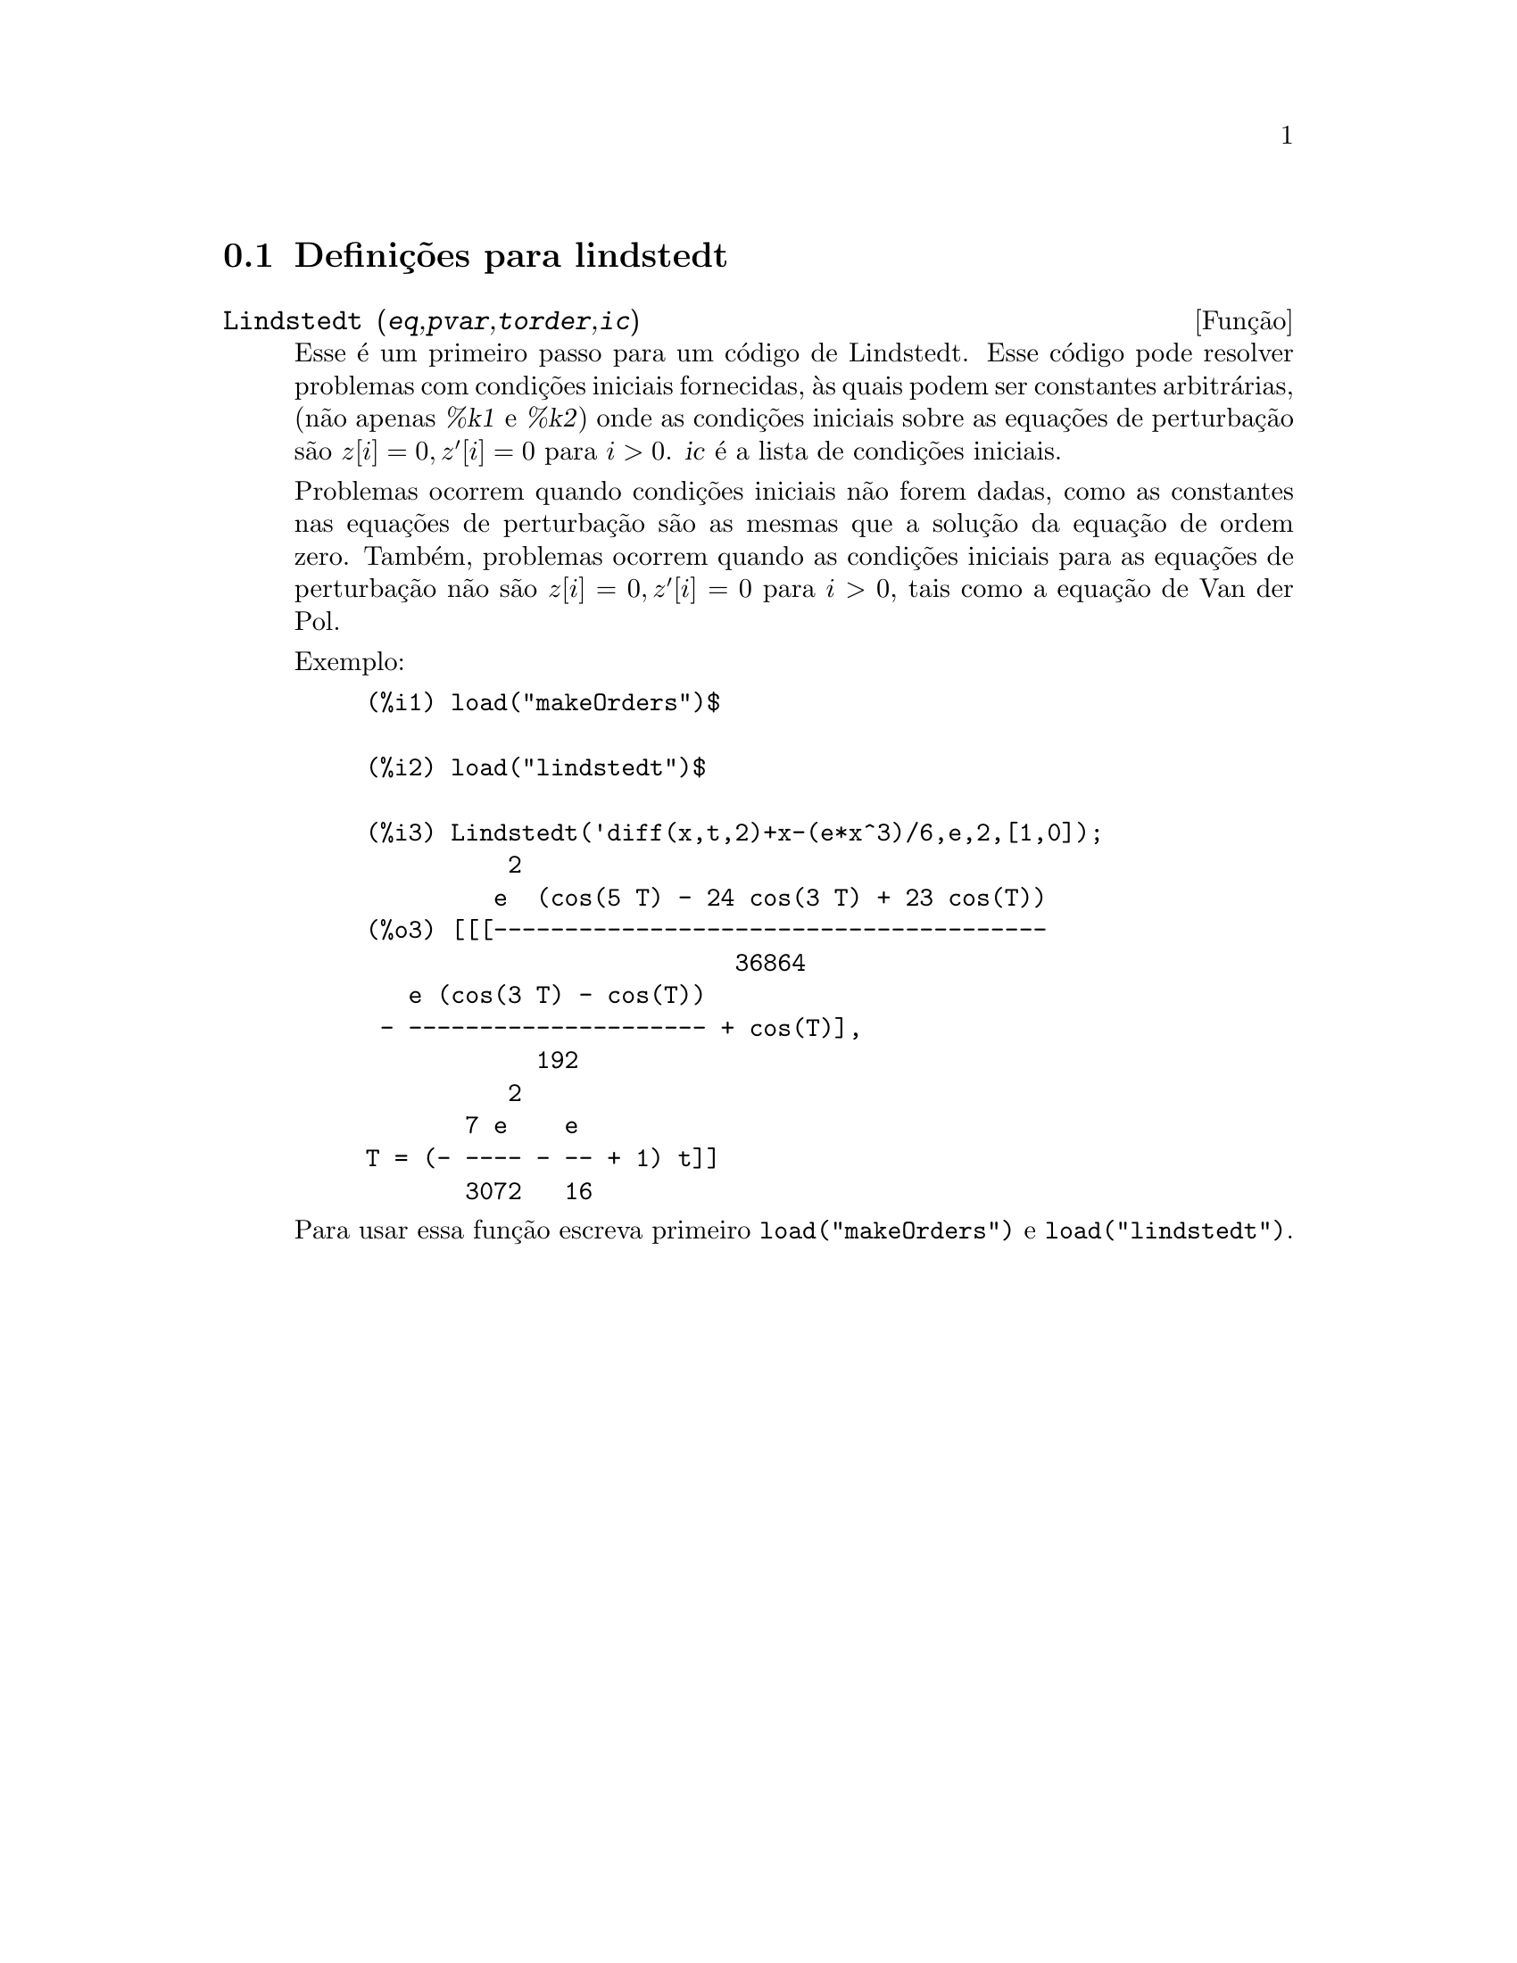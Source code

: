 @c /lindstedt.texi/1.1/Mon Feb 27 22:09:17 2006//
@menu
* Defini@,{c}@~oes para lindstedt::
@end menu

@node Defini@,{c}@~oes para lindstedt,  , lindstedt, lindstedt
@section Defini@,{c}@~oes para lindstedt


@deffn {Fun@,{c}@~ao} Lindstedt (@var{eq},@var{pvar},@var{torder},@var{ic})
Esse @'e um primeiro passo para um c@'odigo de Lindstedt.  Esse c@'odigo pode resolver problemas
com condi@,{c}@~oes iniciais fornecidas, @`as quais podem ser constantes arbitr@'arias,
(n@~ao apenas @var{%k1} e @var{%k2}) onde as condi@,{c}@~oes iniciais sobre as equa@,{c}@~oes
de perturba@,{c}@~ao s@~ao @math{z[i]=0, z'[i]=0} para @math{i>0}. @var{ic} @'e a lista de 
condi@,{c}@~oes iniciais.

Problemas ocorrem quando condi@,{c}@~oes iniciais n@~ao forem dadas, como as constantes
nas equa@,{c}@~oes de perturba@,{c}@~ao s@~ao as mesmas que a solu@,{c}@~ao da equa@,{c}@~ao de
ordem zero.  Tamb@'em, problemas ocorrem quando as condi@,{c}@~oes iniciais para as
equa@,{c}@~oes de perturba@,{c}@~ao n@~ao s@~ao @math{z[i]=0, z'[i]=0} para @math{i>0}, tais como a
equa@,{c}@~ao de Van der Pol.

Exemplo:
@example
(%i1) load("makeOrders")$

(%i2) load("lindstedt")$

(%i3) Lindstedt('diff(x,t,2)+x-(e*x^3)/6,e,2,[1,0]);
          2
         e  (cos(5 T) - 24 cos(3 T) + 23 cos(T))
(%o3) [[[---------------------------------------
                          36864
   e (cos(3 T) - cos(T))
 - --------------------- + cos(T)],
            192
          2
       7 e    e
T = (- ---- - -- + 1) t]]
       3072   16
@end example

Para usar essa fun@,{c}@~ao escreva primeiro @code{load("makeOrders")} e @code{load("lindstedt")}.
@end deffn
